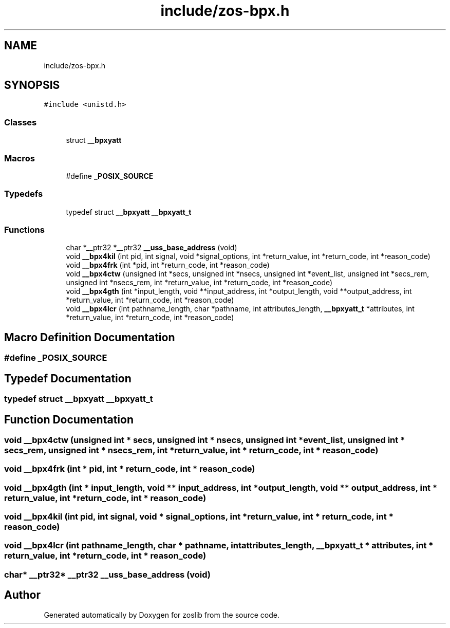 .TH "include/zos-bpx.h" 3 "Tue Jan 18 2022" "zoslib" \" -*- nroff -*-
.ad l
.nh
.SH NAME
include/zos-bpx.h
.SH SYNOPSIS
.br
.PP
\fC#include <unistd\&.h>\fP
.br

.SS "Classes"

.in +1c
.ti -1c
.RI "struct \fB__bpxyatt\fP"
.br
.in -1c
.SS "Macros"

.in +1c
.ti -1c
.RI "#define \fB_POSIX_SOURCE\fP"
.br
.in -1c
.SS "Typedefs"

.in +1c
.ti -1c
.RI "typedef struct \fB__bpxyatt\fP \fB__bpxyatt_t\fP"
.br
.in -1c
.SS "Functions"

.in +1c
.ti -1c
.RI "char *__ptr32 *__ptr32 \fB__uss_base_address\fP (void)"
.br
.ti -1c
.RI "void \fB__bpx4kil\fP (int pid, int signal, void *signal_options, int *return_value, int *return_code, int *reason_code)"
.br
.ti -1c
.RI "void \fB__bpx4frk\fP (int *pid, int *return_code, int *reason_code)"
.br
.ti -1c
.RI "void \fB__bpx4ctw\fP (unsigned int *secs, unsigned int *nsecs, unsigned int *event_list, unsigned int *secs_rem, unsigned int *nsecs_rem, int *return_value, int *return_code, int *reason_code)"
.br
.ti -1c
.RI "void \fB__bpx4gth\fP (int *input_length, void **input_address, int *output_length, void **output_address, int *return_value, int *return_code, int *reason_code)"
.br
.ti -1c
.RI "void \fB__bpx4lcr\fP (int pathname_length, char *pathname, int attributes_length, \fB__bpxyatt_t\fP *attributes, int *return_value, int *return_code, int *reason_code)"
.br
.in -1c
.SH "Macro Definition Documentation"
.PP 
.SS "#define _POSIX_SOURCE"

.SH "Typedef Documentation"
.PP 
.SS "typedef struct \fB__bpxyatt\fP \fB__bpxyatt_t\fP"

.SH "Function Documentation"
.PP 
.SS "void __bpx4ctw (unsigned int * secs, unsigned int * nsecs, unsigned int * event_list, unsigned int * secs_rem, unsigned int * nsecs_rem, int * return_value, int * return_code, int * reason_code)"

.SS "void __bpx4frk (int * pid, int * return_code, int * reason_code)"

.SS "void __bpx4gth (int * input_length, void ** input_address, int * output_length, void ** output_address, int * return_value, int * return_code, int * reason_code)"

.SS "void __bpx4kil (int pid, int signal, void * signal_options, int * return_value, int * return_code, int * reason_code)"

.SS "void __bpx4lcr (int pathname_length, char * pathname, int attributes_length, \fB__bpxyatt_t\fP * attributes, int * return_value, int * return_code, int * reason_code)"

.SS "char* __ptr32* __ptr32 __uss_base_address (void)"

.SH "Author"
.PP 
Generated automatically by Doxygen for zoslib from the source code\&.

